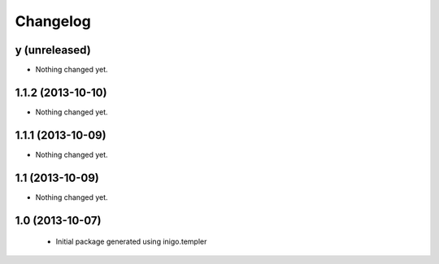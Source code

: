 Changelog
=========

y (unreleased)
--------------

- Nothing changed yet.


1.1.2 (2013-10-10)
------------------

- Nothing changed yet.


1.1.1 (2013-10-09)
------------------

- Nothing changed yet.


1.1 (2013-10-09)
----------------

- Nothing changed yet.


1.0 (2013-10-07)
----------------

 - Initial package generated using inigo.templer
